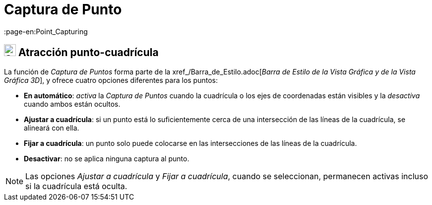= Captura de Punto
:page-en:Point_Capturing
ifdef::env-github[:imagesdir: /es/modules/ROOT/assets/images]

== [#Point_Capturing]#image:24px-Stylingbar_graphicsview_point_capturing.svg.png[Stylingbar graphicsview point capturing.svg,width=24,height=24] Atracción punto-cuadrícula#

La función de _Captura de Puntos_ forma parte de la xref_/Barra_de_Estilo.adoc[_Barra de Estilo de la Vista Gráfica y de
la Vista Gráfica 3D_], y ofrece cuatro opciones diferentes para los puntos:

* *En automático*: _activa_ la _Captura de Puntos_ cuando la cuadrícula o los ejes de coordenadas están visibles y la _desactiva_ cuando ambos están ocultos.
* *Ajustar a cuadrícula*: si un punto está lo suficientemente cerca de una intersección de las líneas de la cuadrícula, se alineará con ella.
* *Fijar a cuadrícula*: un punto solo puede colocarse en las intersecciones de las líneas de la cuadrícula.
* *Desactivar*: no se aplica ninguna captura al punto.

[NOTE]
====

Las opciones _Ajustar a cuadrícula_ y _Fijar a cuadrícula_, cuando se seleccionan, permanecen activas incluso si la cuadrícula está oculta.

====
